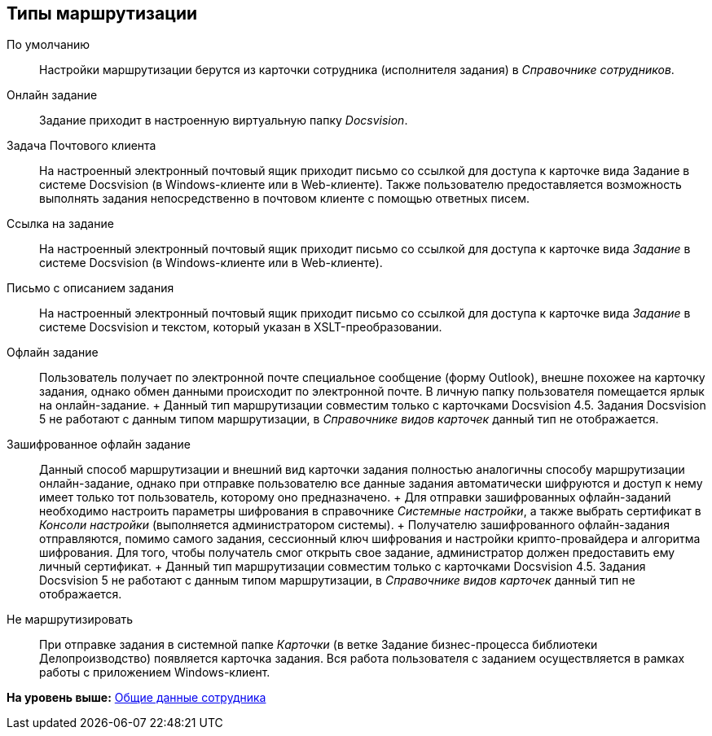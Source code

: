 [[ariaid-title1]]
== Типы маршрутизации

По умолчанию::
  Настройки маршрутизации берутся из карточки сотрудника (исполнителя задания) в [.dfn .term]_Справочнике сотрудников_.
Онлайн задание::
  Задание приходит в настроенную виртуальную папку [.dfn .term]_Docsvision_.
Задача Почтового клиента::
  На настроенный электронный почтовый ящик приходит письмо со ссылкой для доступа к карточке вида Задание в системе Docsvision (в Windows-клиенте или в Web-клиенте). Также пользователю предоставляется возможность выполнять задания непосредственно в почтовом клиенте с помощью ответных писем.
Ссылка на задание::
  На настроенный электронный почтовый ящик приходит письмо со ссылкой для доступа к карточке вида [.keyword .parmname]_Задание_ в системе Docsvision (в Windows-клиенте или в Web-клиенте).
Письмо с описанием задания::
  На настроенный электронный почтовый ящик приходит письмо со ссылкой для доступа к карточке вида [.keyword .parmname]_Задание_ в системе Docsvision и текстом, который указан в XSLT-преобразовании.
Офлайн задание::
  Пользователь получает по электронной почте специальное сообщение (форму Outlook), внешне похожее на карточку задания, однако обмен данными происходит по электронной почте. В личную папку пользователя помещается ярлык на онлайн-задание.
  +
  Данный тип маршрутизации совместим только с карточками Docsvision 4.5. Задания Docsvision 5 не работают с данным типом маршрутизации, в [.dfn .term]_Справочнике видов карточек_ данный тип не отображается.
Зашифрованное офлайн задание::
  Данный способ маршрутизации и внешний вид карточки задания полностью аналогичны способу маршрутизации онлайн-задание, однако при отправке пользователю все данные задания автоматически шифруются и доступ к нему имеет только тот пользователь, которому оно предназначено.
  +
  Для отправки зашифрованных офлайн-заданий необходимо настроить параметры шифрования в справочнике [.dfn .term]_Системные настройки_, а также выбрать сертификат в [.dfn .term]_Консоли настройки_ (выполняется администратором системы).
  +
  Получателю зашифрованного офлайн-задания отправляются, помимо самого задания, сессионный ключ шифрования и настройки крипто-провайдера и алгоритма шифрования. Для того, чтобы получатель смог открыть свое задание, администратор должен предоставить ему личный сертификат.
  +
  Данный тип маршрутизации совместим только с карточками Docsvision 4.5. Задания Docsvision 5 не работают с данным типом маршрутизации, в [.dfn .term]_Справочнике видов карточек_ данный тип не отображается.
Не маршрутизировать::
  При отправке задания в системной папке [.dfn .term]_Карточки_ (в ветке Задание бизнес-процесса библиотеки Делопроизводство) появляется карточка задания. Вся работа пользователя с заданием осуществляется в рамках работы с приложением Windows-клиент.

*На уровень выше:* xref:../pages/staff_Employee_main_common.adoc[Общие данные сотрудника]

